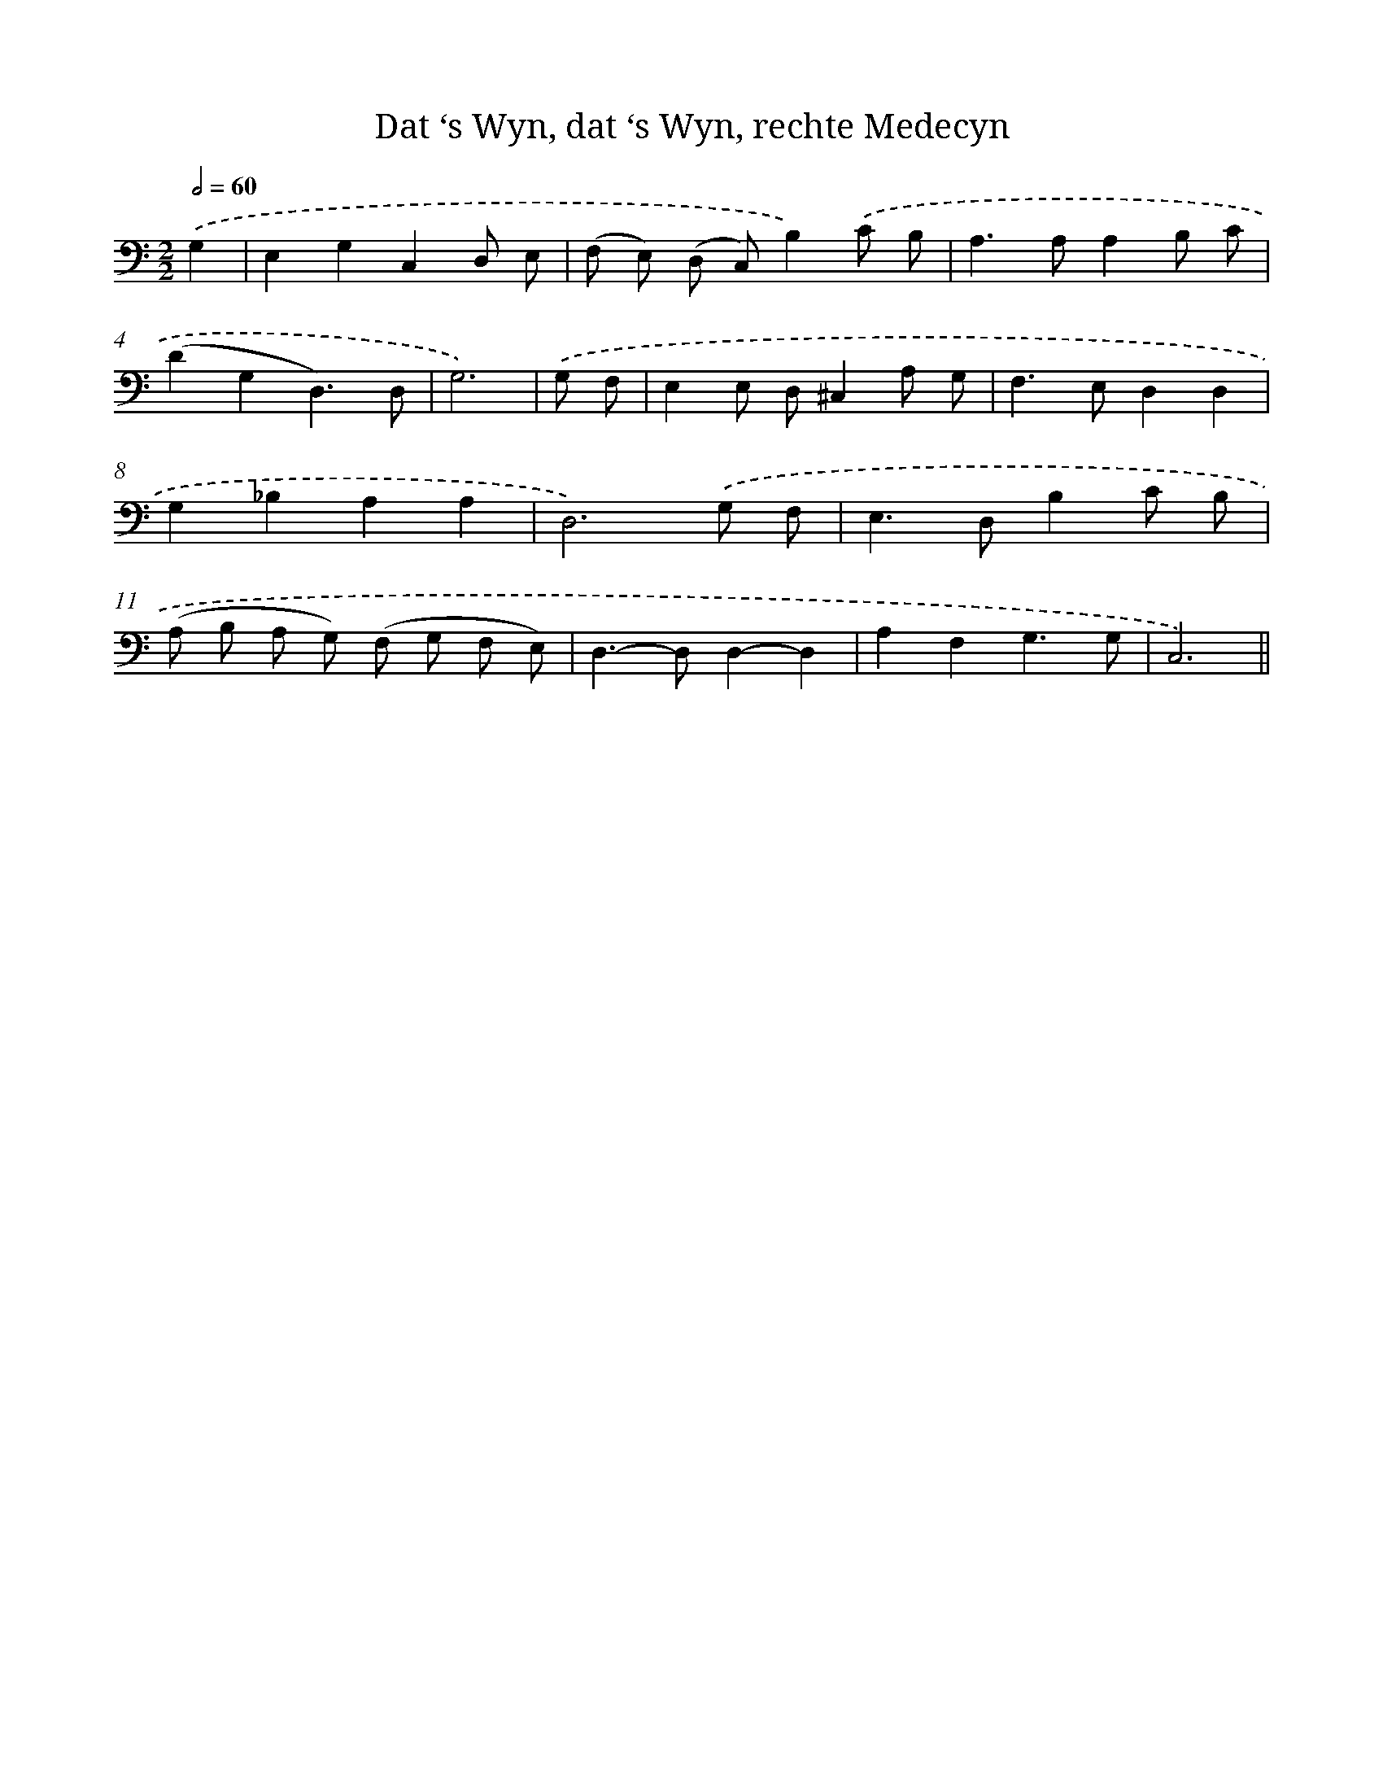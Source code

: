 X: 16155
T: Dat ‘s Wyn, dat ‘s Wyn, rechte Medecyn
%%abc-version 2.0
%%abcx-abcm2ps-target-version 5.9.1 (29 Sep 2008)
%%abc-creator hum2abc beta
%%abcx-conversion-date 2018/11/01 14:38:00
%%humdrum-veritas 7434945
%%humdrum-veritas-data 2173668039
%%continueall 1
%%barnumbers 0
L: 1/8
M: 2/2
Q: 1/2=60
K: C clef=bass
.('G,2 [I:setbarnb 1]|
E,2G,2C,2D, E, |
(F, E,) (D, C,)B,2).('C B, |
A,2>A,2A,2B, C |
(D2G,2D,3)D, |
G,6) |
.('G, F, [I:setbarnb 6]|
E,2E, D,^C,2A, G, |
F,2>E,2D,2D,2 |
G,2_B,2A,2A,2 |
D,6).('G, F, |
E,2>D,2B,2C B, |
(A, B, A, G,) (F, G, F, E,) |
D,2>-D,2D,2-D,2 |
A,2F,2G,3G, |
C,6) ||
